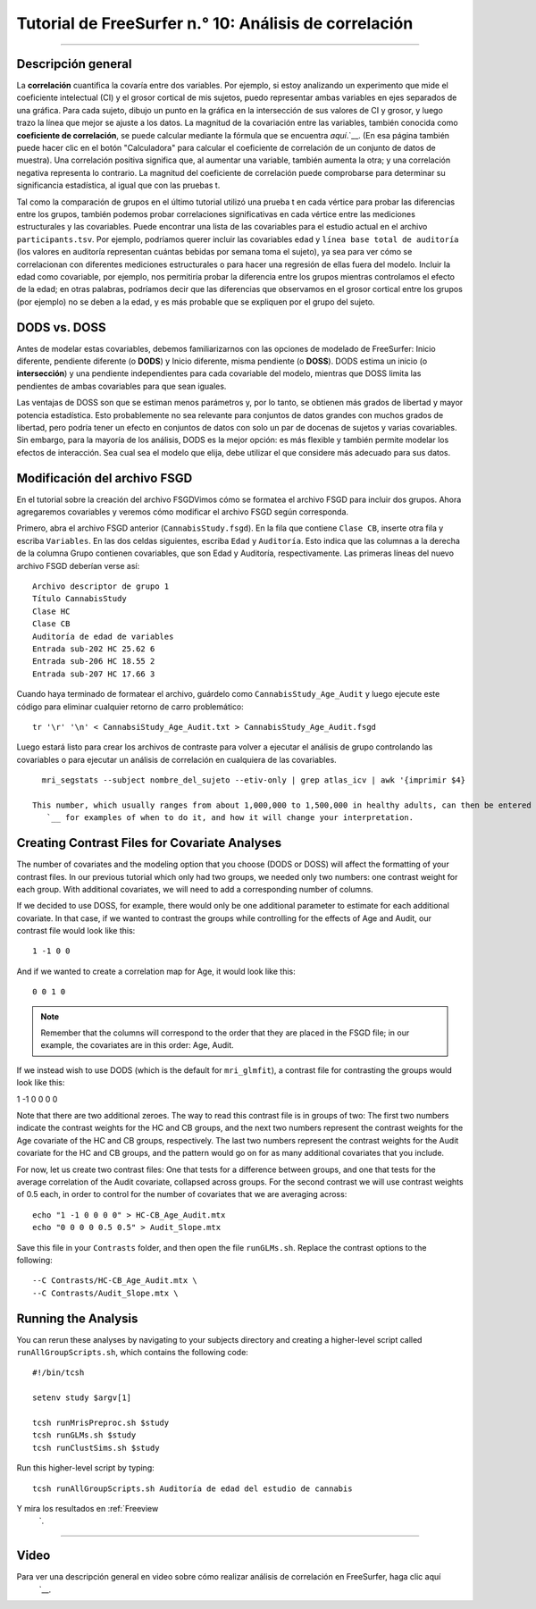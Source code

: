 Tutorial de FreeSurfer n.° 10: Análisis de correlación
=============================================

---------------

Descripción general
********

La **correlación** cuantifica la covaría entre dos variables. Por ejemplo, si estoy analizando un experimento que mide el coeficiente intelectual (CI) y el grosor cortical de mis sujetos, puedo representar ambas variables en ejes separados de una gráfica. Para cada sujeto, dibujo un punto en la gráfica en la intersección de sus valores de CI y grosor, y luego trazo la línea que mejor se ajuste a los datos. La magnitud de la covariación entre las variables, también conocida como **coeficiente de correlación**, se puede calcular mediante la fórmula que se encuentra `aquí`.`__. (En esa página también puede hacer clic en el botón "Calculadora" para calcular el coeficiente de correlación de un conjunto de datos de muestra). Una correlación positiva significa que, al aumentar una variable, también aumenta la otra; y una correlación negativa representa lo contrario. La magnitud del coeficiente de correlación puede comprobarse para determinar su significancia estadística, al igual que con las pruebas t.

.. figura:: 10_Ejemplo_de_correlación.png
  :escala: 50%

.. nota::

  Aunque el coeficiente de correlación describe la covariación entre dos variables, no debe interpretarse como que una variable necesariamente *causa* un aumento o disminución en la otra. Si bien encontrar una correlación fuerte puede ser un primer paso útil para construir un modelo de causalidad entre las variables, estos resultados siempre deben interpretarse con cautela; véase, por ejemplo, el caso de la variable latente.`__.
  
Tal como la comparación de grupos en el último tutorial utilizó una prueba t en cada vértice para probar las diferencias entre los grupos, también podemos probar correlaciones significativas en cada vértice entre las mediciones estructurales y las covariables. Puede encontrar una lista de las covariables para el estudio actual en el archivo ``participants.tsv``. Por ejemplo, podríamos querer incluir las covariables ``edad`` y ``línea base total de auditoría`` (los valores en auditoría representan cuántas bebidas por semana toma el sujeto), ya sea para ver cómo se correlacionan con diferentes mediciones estructurales o para hacer una regresión de ellas fuera del modelo. Incluir la edad como covariable, por ejemplo, nos permitiría probar la diferencia entre los grupos mientras controlamos el efecto de la edad; en otras palabras, podríamos decir que las diferencias que observamos en el grosor cortical entre los grupos (por ejemplo) no se deben a la edad, y es más probable que se expliquen por el grupo del sujeto.

.. figura:: 10_Participantes_Ejemplo.png
  

DODS vs. DOSS
************

Antes de modelar estas covariables, debemos familiarizarnos con las opciones de modelado de FreeSurfer: Inicio diferente, pendiente diferente (o **DODS**) y Inicio diferente, misma pendiente (o **DOSS**). DODS estima un inicio (o **intersección**) y una pendiente independientes para cada covariable del modelo, mientras que DOSS limita las pendientes de ambas covariables para que sean iguales.

Las ventajas de DOSS son que se estiman menos parámetros y, por lo tanto, se obtienen más grados de libertad y mayor potencia estadística. Esto probablemente no sea relevante para conjuntos de datos grandes con muchos grados de libertad, pero podría tener un efecto en conjuntos de datos con solo un par de docenas de sujetos y varias covariables. Sin embargo, para la mayoría de los análisis, DODS es la mejor opción: es más flexible y también permite modelar los efectos de interacción. Sea cual sea el modelo que elija, debe utilizar el que considere más adecuado para sus datos.

.. figura:: 10_DODS_DOSS.png


.. nota::

  DODS es el valor predeterminado para ``mri_glmfit``. Si desea usar DOSS, escriba ``doss`` como segundo argumento después de la opción ``--fsgd`` de mri_glmfit; por ejemplo, ``mri_glmfit --fsgd CannabisStudy.fsgd doss``.


Modificación del archivo FSGD
***********************

En el tutorial sobre la creación del archivo FSGDVimos cómo se formatea el archivo FSGD para incluir dos grupos. Ahora agregaremos covariables y veremos cómo modificar el archivo FSGD según corresponda.

Primero, abra el archivo FSGD anterior (``CannabisStudy.fsgd``). En la fila que contiene ``Clase CB``, inserte otra fila y escriba ``Variables``. En las dos celdas siguientes, escriba ``Edad`` y ``Auditoría``. Esto indica que las columnas a la derecha de la columna Grupo contienen covariables, que son Edad y Auditoría, respectivamente. Las primeras líneas del nuevo archivo FSGD deberían verse así:

::

  Archivo descriptor de grupo 1
  Título CannabisStudy
  Clase HC
  Clase CB
  Auditoría de edad de variables
  Entrada sub-202 HC 25.62 6
  Entrada sub-206 HC 18.55 2
  Entrada sub-207 HC 17.66 3
  
  
Cuando haya terminado de formatear el archivo, guárdelo como ``CannabisStudy_Age_Audit`` y luego ejecute este código para eliminar cualquier retorno de carro problemático:

::

  tr '\r' '\n' < CannabsiStudy_Age_Audit.txt > CannabisStudy_Age_Audit.fsgd
  
Luego estará listo para crear los archivos de contraste para volver a ejecutar el análisis de grupo controlando las covariables o para ejecutar un análisis de correlación en cualquiera de las covariables.

.. nota::

  Otra covariable útil para el análisis intergrupal es el **volumen intracraneal total estimado**, o eTIV. Esto permite controlar el tamaño total de la cabeza, que puede ser un factor de confusión entre grupos con diferentes tamaños de cabeza en promedio (p. ej., hombres y mujeres, ancianos y jóvenes, pacientes y controles; véase este artículo).
    `__ para obtener una descripción general de cuándo es apropiado incluir esta covariable). Si un sujeto se ha procesado con recon-all, la siguiente línea de código usará ``mri_segstats`` para extraer el eTIV (deberá asegurarse de que este comando se ejecute desde el directorio que contiene los sujetos y de que SUBJECTS_DIR apunte a dicho directorio):
  
::

    mri_segstats --subject nombre_del_sujeto --etiv-only | grep atlas_icv | awk '{imprimir $4}
    
  This number, which usually ranges from about 1,000,000 to 1,500,000 in healthy adults, can then be entered into the FSGD file just as we did with the other numbers. Mean-centering the covariates can also change your interpretation of the results; see `this page 
     `__ for examples of when to do it, and how it will change your interpretation.

Creating Contrast Files for Covariate Analyses
**********************************************

The number of covariates and the modeling option that you choose (DODS or DOSS) will affect the formatting of your contrast files. In our previous tutorial which only had two groups, we needed only two numbers: one contrast weight for each group. With additional covariates, we will need to add a corresponding number of columns.

If we decided to use DOSS, for example, there would only be one additional parameter to estimate for each additional covariate. In that case, if we wanted to contrast the groups while controlling for the effects of Age and Audit, our contrast file would look like this:

::

  1 -1 0 0
  
And if we wanted to create a correlation map for Age, it would look like this:

::

  0 0 1 0

.. note::

  Remember that the columns will correspond to the order that they are placed in the FSGD file; in our example, the covariates are in this order: Age, Audit.
  
If we instead wish to use DODS (which is the default for ``mri_glmfit``), a contrast file for contrasting the groups would look like this:

::

1 -1 0 0 0 0

Note that there are two additional zeroes. The way to read this contrast file is in groups of two: The first two numbers indicate the contrast weights for the HC and CB groups, and the next two numbers represent the contrast weights for the Age covariate of the HC and CB groups, respectively. The last two numbers represent the contrast weights for the Audit covariate for the HC and CB groups, and the pattern would go on for as many additional covariates that you include.

For now, let us create two contrast files: One that tests for a difference between groups, and one that tests for the average correlation of the Audit covariate, collapsed across groups. For the second contrast we will use contrast weights of 0.5 each, in order to control for the number of covariates that we are averaging across:

::

  echo "1 -1 0 0 0 0" > HC-CB_Age_Audit.mtx
  echo "0 0 0 0 0.5 0.5" > Audit_Slope.mtx
  
Save this file in your ``Contrasts`` folder, and then open the file ``runGLMs.sh``. Replace the contrast options to the following:

::

  --C Contrasts/HC-CB_Age_Audit.mtx \
  --C Contrasts/Audit_Slope.mtx \
  
  
Running the Analysis
********************

You can rerun these analyses by navigating to your subjects directory and creating a higher-level script called ``runAllGroupScripts.sh``, which contains the following code:

::

  #!/bin/tcsh
  
  setenv study $argv[1]
  
  tcsh runMrisPreproc.sh $study
  tcsh runGLMs.sh $study
  tcsh runClustSims.sh $study
  
Run this higher-level script by typing:

::
  
  tcsh runAllGroupScripts.sh Auditoría de edad del estudio de cannabis
  
  
Y mira los resultados en :ref:`Freeview
     `.

-----------

Video
*****

Para ver una descripción general en video sobre cómo realizar análisis de correlación en FreeSurfer, haga clic aquí
      `__.

      
     
    
   


